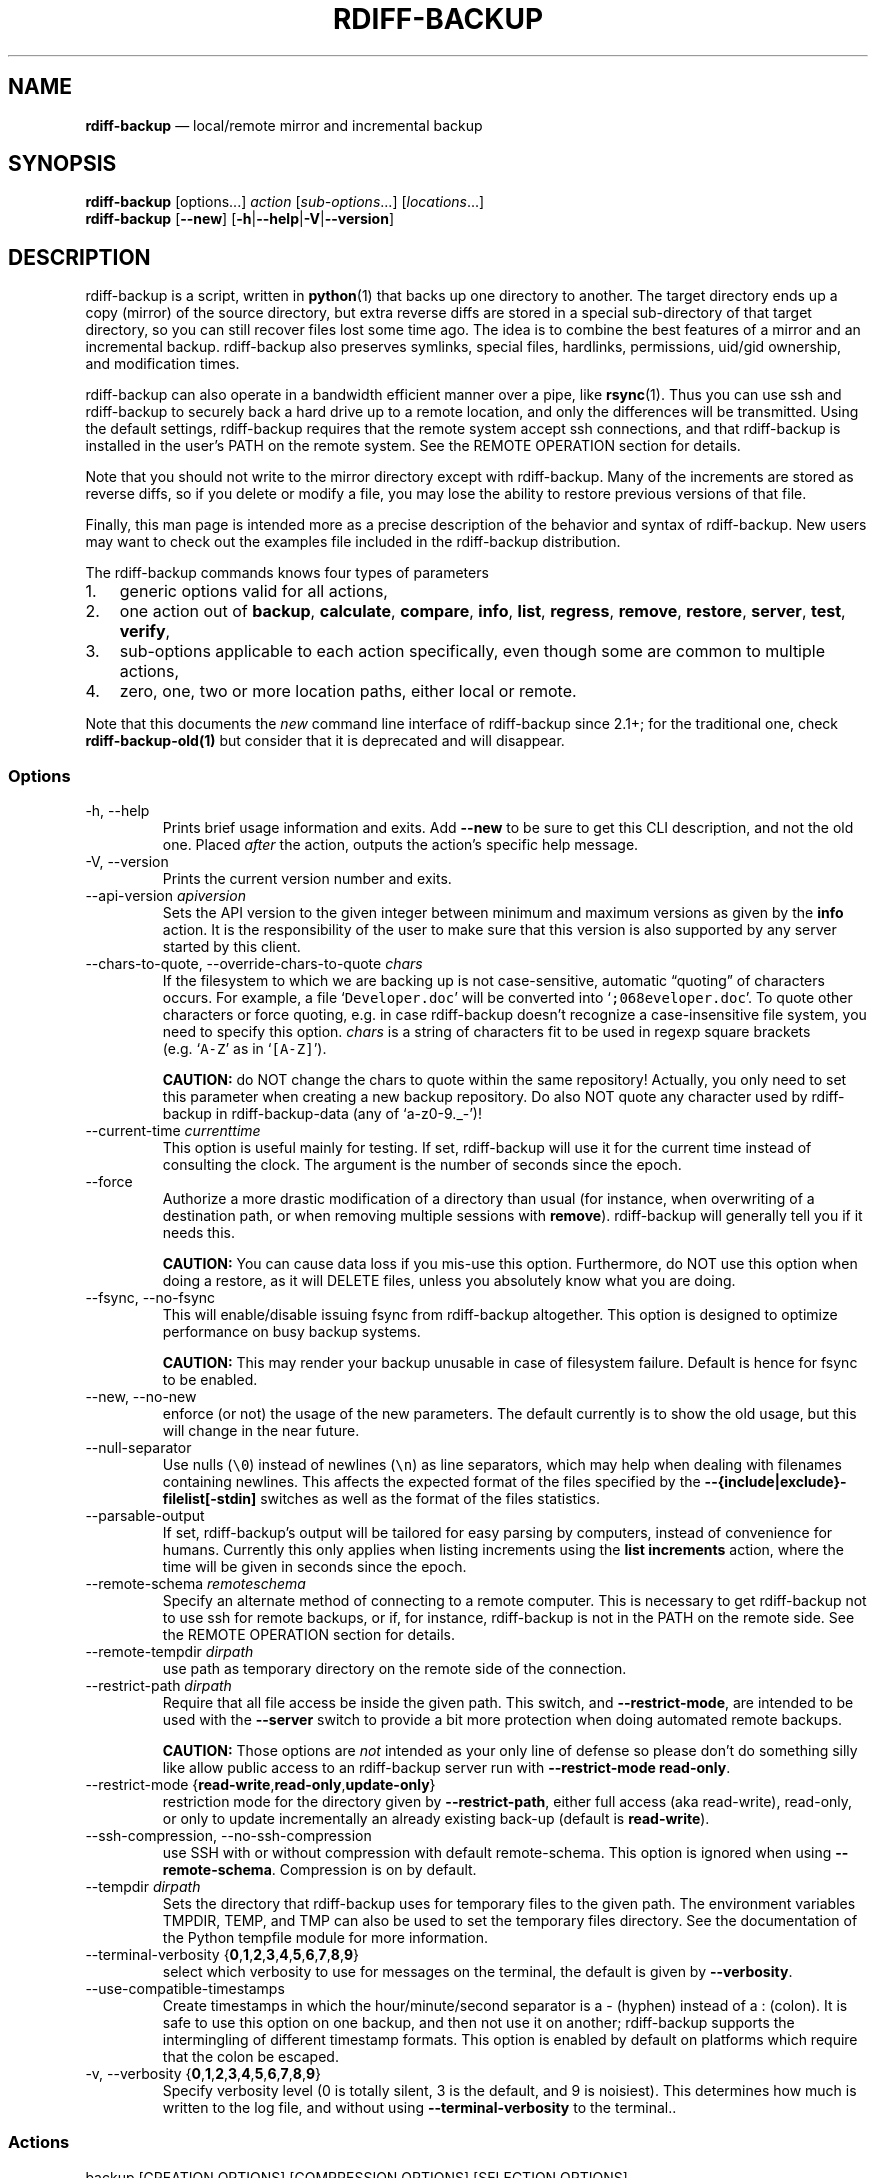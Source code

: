 .\" Automatically generated by Pandoc 2.13
.\"
.TH "RDIFF-BACKUP" "1" "April 2021" "Version 2.1.0a1" "User Manual"
.hy
.SH NAME
.PP
\f[B]rdiff-backup\f[R] \[em] local/remote mirror and incremental backup
.SH SYNOPSIS
.PP
\f[B]rdiff-backup\f[R] [options\&...] \f[I]action\f[R]
[\f[I]sub-options\f[R]\&...] [\f[I]locations\f[R]\&...]
.PD 0
.P
.PD
\f[B]rdiff-backup\f[R] [\f[B]--new\f[R]]
[\f[B]-h\f[R]|\f[B]--help\f[R]|\f[B]-V\f[R]|\f[B]--version\f[R]]
.SH DESCRIPTION
.PP
rdiff-backup is a script, written in \f[B]python\f[R](1) that backs up
one directory to another.
The target directory ends up a copy (mirror) of the source directory,
but extra reverse diffs are stored in a special sub-directory of that
target directory, so you can still recover files lost some time ago.
The idea is to combine the best features of a mirror and an incremental
backup.
rdiff-backup also preserves symlinks, special files, hardlinks,
permissions, uid/gid ownership, and modification times.
.PP
rdiff-backup can also operate in a bandwidth efficient manner over a
pipe, like \f[B]rsync\f[R](1).
Thus you can use ssh and rdiff-backup to securely back a hard drive up
to a remote location, and only the differences will be transmitted.
Using the default settings, rdiff-backup requires that the remote system
accept ssh connections, and that rdiff-backup is installed in the
user\[cq]s PATH on the remote system.
See the REMOTE OPERATION section for details.
.PP
Note that you should not write to the mirror directory except with
rdiff-backup.
Many of the increments are stored as reverse diffs, so if you delete or
modify a file, you may lose the ability to restore previous versions of
that file.
.PP
Finally, this man page is intended more as a precise description of the
behavior and syntax of rdiff-backup.
New users may want to check out the examples file included in the
rdiff-backup distribution.
.PP
The rdiff-backup commands knows four types of parameters
.IP "1." 3
generic options valid for all actions,
.IP "2." 3
one action out of \f[B]backup\f[R], \f[B]calculate\f[R],
\f[B]compare\f[R], \f[B]info\f[R], \f[B]list\f[R], \f[B]regress\f[R],
\f[B]remove\f[R], \f[B]restore\f[R], \f[B]server\f[R], \f[B]test\f[R],
\f[B]verify\f[R],
.IP "3." 3
sub-options applicable to each action specifically, even though some are
common to multiple actions,
.IP "4." 3
zero, one, two or more location paths, either local or remote.
.PP
Note that this documents the \f[I]new\f[R] command line interface of
rdiff-backup since 2.1+; for the traditional one, check
\f[B]rdiff-backup-old(1)\f[R] but consider that it is deprecated and
will disappear.
.SS Options
.TP
-h, --help
Prints brief usage information and exits.
Add \f[B]--new\f[R] to be sure to get this CLI description, and not the
old one.
Placed \f[I]after\f[R] the action, outputs the action\[cq]s specific
help message.
.TP
-V, --version
Prints the current version number and exits.
.TP
--api-version \f[I]apiversion\f[R]
Sets the API version to the given integer between minimum and maximum
versions as given by the \f[B]info\f[R] action.
It is the responsibility of the user to make sure that this version is
also supported by any server started by this client.
.TP
--chars-to-quote, --override-chars-to-quote \f[I]chars\f[R]
If the filesystem to which we are backing up is not case-sensitive,
automatic \[lq]quoting\[rq] of characters occurs.
For example, a file `\f[C]Developer.doc\f[R]' will be converted into
`\f[C];068eveloper.doc\f[R]'.
To quote other characters or force quoting, e.g.\ in case rdiff-backup
doesn\[cq]t recognize a case-insensitive file system, you need to
specify this option.
\f[I]chars\f[R] is a string of characters fit to be used in regexp
square brackets (e.g.\ `\f[C]A-Z\f[R]' as in `\f[C][A-Z]\f[R]').
.RS
.PP
\f[B]CAUTION:\f[R] do NOT change the chars to quote within the same
repository! Actually, you only need to set this parameter when creating
a new backup repository.
Do also NOT quote any character used by rdiff-backup in
rdiff-backup-data (any of `a-z0-9._-')!
.RE
.TP
--current-time \f[I]currenttime\f[R]
This option is useful mainly for testing.
If set, rdiff-backup will use it for the current time instead of
consulting the clock.
The argument is the number of seconds since the epoch.
.TP
--force
Authorize a more drastic modification of a directory than usual (for
instance, when overwriting of a destination path, or when removing
multiple sessions with \f[B]remove\f[R]).
rdiff-backup will generally tell you if it needs this.
.RS
.PP
\f[B]CAUTION:\f[R] You can cause data loss if you mis-use this option.
Furthermore, do NOT use this option when doing a restore, as it will
DELETE files, unless you absolutely know what you are doing.
.RE
.TP
--fsync, --no-fsync
This will enable/disable issuing fsync from rdiff-backup altogether.
This option is designed to optimize performance on busy backup systems.
.RS
.PP
\f[B]CAUTION:\f[R] This may render your backup unusable in case of
filesystem failure.
Default is hence for fsync to be enabled.
.RE
.TP
--new, --no-new
enforce (or not) the usage of the new parameters.
The default currently is to show the old usage, but this will change in
the near future.
.TP
--null-separator
Use nulls (\f[C]\[rs]0\f[R]) instead of newlines (\f[C]\[rs]n\f[R]) as
line separators, which may help when dealing with filenames containing
newlines.
This affects the expected format of the files specified by the
\f[B]--{include|exclude}-filelist[-stdin]\f[R] switches as well as the
format of the files statistics.
.TP
--parsable-output
If set, rdiff-backup\[cq]s output will be tailored for easy parsing by
computers, instead of convenience for humans.
Currently this only applies when listing increments using the \f[B]list
increments\f[R] action, where the time will be given in seconds since
the epoch.
.TP
--remote-schema \f[I]remoteschema\f[R]
Specify an alternate method of connecting to a remote computer.
This is necessary to get rdiff-backup not to use ssh for remote backups,
or if, for instance, rdiff-backup is not in the PATH on the remote side.
See the REMOTE OPERATION section for details.
.TP
--remote-tempdir \f[I]dirpath\f[R]
use path as temporary directory on the remote side of the connection.
.TP
--restrict-path \f[I]dirpath\f[R]
Require that all file access be inside the given path.
This switch, and \f[B]--restrict-mode\f[R], are intended to be used with
the \f[B]--server\f[R] switch to provide a bit more protection when
doing automated remote backups.
.RS
.PP
\f[B]CAUTION:\f[R] Those options are \f[I]not\f[R] intended as your only
line of defense so please don\[cq]t do something silly like allow public
access to an rdiff-backup server run with \f[B]--restrict-mode
read-only\f[R].
.RE
.TP
--restrict-mode {\f[B]read-write\f[R],\f[B]read-only\f[R],\f[B]update-only\f[R]}
restriction mode for the directory given by \f[B]--restrict-path\f[R],
either full access (aka read-write), read-only, or only to update
incrementally an already existing back-up (default is
\f[B]read-write\f[R]).
.TP
--ssh-compression, --no-ssh-compression
use SSH with or without compression with default remote-schema.
This option is ignored when using \f[B]--remote-schema\f[R].
Compression is on by default.
.TP
--tempdir \f[I]dirpath\f[R]
Sets the directory that rdiff-backup uses for temporary files to the
given path.
The environment variables TMPDIR, TEMP, and TMP can also be used to set
the temporary files directory.
See the documentation of the Python tempfile module for more
information.
.TP
--terminal-verbosity {\f[B]0\f[R],\f[B]1\f[R],\f[B]2\f[R],\f[B]3\f[R],\f[B]4\f[R],\f[B]5\f[R],\f[B]6\f[R],\f[B]7\f[R],\f[B]8\f[R],\f[B]9\f[R]}
select which verbosity to use for messages on the terminal, the default
is given by \f[B]--verbosity\f[R].
.TP
--use-compatible-timestamps
Create timestamps in which the hour/minute/second separator is a -
(hyphen) instead of a : (colon).
It is safe to use this option on one backup, and then not use it on
another; rdiff-backup supports the intermingling of different timestamp
formats.
This option is enabled by default on platforms which require that the
colon be escaped.
.TP
-v, --verbosity {\f[B]0\f[R],\f[B]1\f[R],\f[B]2\f[R],\f[B]3\f[R],\f[B]4\f[R],\f[B]5\f[R],\f[B]6\f[R],\f[B]7\f[R],\f[B]8\f[R],\f[B]9\f[R]}
Specify verbosity level (0 is totally silent, 3 is the default, and 9 is
noisiest).
This determines how much is written to the log file, and without using
\f[B]--terminal-verbosity\f[R] to the terminal..
.SS Actions
.TP
backup [CREATION OPTIONS] [COMPRESSION OPTIONS] [SELECTION OPTIONS] [FILESYSTEM OPTIONS] [USER GROUP OPTIONS] [STATISTICS OPTIONS] \f[I]sourcedir\f[R] \f[I]targetdir\f[R]
back-up a source directory to a target backup repository.
.TP
calculate [--method \f[B]average\f[R]] \f[I]statfile1\f[R] \f[I]statfile2\f[R] [\&...]
calculate average across multiple statistics files
.RS
.TP
--method \f[B]average\f[R]
there is currently only one method and it is the default, but it might
change in the future.
.RE
.TP
compare [SELECTION OPTIONS] [--method \f[I]method\f[R]] [--at \f[I]time\f[R]] \f[I]sourcedir\f[R] \f[I]targetdir\f[R]
Compare a directory with the backup set at the given time.
This can be useful to see how archived data differs from current data,
or to check that a backup is current.
.RS
.TP
--method \f[I]method\f[R]
method used to compare can be either \f[B]meta\f[R], \f[B]full\f[R] or
\f[B]hash\f[R], where the default is \f[B]meta\f[R], which is also how
rdiff-backup decides which file needs to be backed-up.
Note that with \f[B]full\f[R], the repository data will be copied in its
entirety to the source side and compared byte by byte.
This is the slowest but most complete compare method.
With \f[B]hash\f[R] only the SHA1 checksum of regular files will be
compared.
With \f[B]meta\f[R] only the metadata of files will be compared (name,
size, date, type, etc).
.TP
--at \f[I]time\f[R]
at which \f[I]time\f[R] of the back-up directory should the comparaison
take place.
The default is \f[B]now\f[R], meaning the latest version.
See TIME FORMATS for details.
.RE
.TP
info
outputs information about the current system in YAML format, so that it
can be used in a bug report, and exits.
.TP
list \f[B]files\f[R] [\f[B]--changed-since\f[R] \f[I]time\f[R]|\f[B]--at\f[R] \f[I]time\f[R]] \f[I]repository\f[R]
list modified or existing files in a given back-up repository.
.RS
.TP
--changed-since \f[I]time\f[R]
List the files that have changed in the destination directory since the
given time.
See TIME FORMATS for the format of time.
If a directory in the archive is specified, list only the files under
that directory.
This option does not read the source directory; it is used to compare
the contents of two different rdiff-backup sessions.
See TIME FORMATS for details.
.TP
--at \f[I]time\f[R]
List the files in the archive that were present at the given time.
If a directory in the archive is specified, list only the files under
that directory.
See TIME FORMATS for details.
.RE
.TP
list \f[B]increments\f[R] [\f[B]--no-size\f[R]|\f[B]--size\f[R]] \f[I]repository\f[R]
list increments with date in a given back-up repository.
.RS
.TP
--no-size,--size
Show or not the size of each increment in the repository.
The default is to \f[I]not\f[R] show sizes.
When showing sizes, it becomes allowable to specify a directory within a
repository, then only the cumulated sizes of that directory will be
shown.
.RE
.TP
regress [COMPRESSION OPTIONS] [USER GROUP OPTIONS] [TIMESTAMP OPTIONS] \f[I]repository\f[R]
If an rdiff-backup session fails, this action will undo the failed
directory.
This happens automatically if you attempt to back-up to a directory and
the last backup failed.
.TP
remove \f[B]increments\f[R] \f[B]--older-than\f[R] \f[I]time\f[R]
Remove the incremental backup information in the destination directory
that has been around longer than the given time, or the oldest one if no
time is provided.
.RS
.PP
By default, rdiff-backup will only delete information from one session
at a time.
To remove two or more sessions at the same time, supply the
\f[B]--force\f[R] option (rdiff-backup will tell you if it is required).
.PP
Note that snapshots of deleted files are covered by this operation.
Thus if you deleted a file two weeks ago, backed up immediately
afterwards, and then ran rdiff-backup with
`\f[C]remove increments --older-than 10D\f[R]' today, no trace of that
file would remain.
.TP
--older-than \f[I]time\f[R]
all the increments older than the given time will be deleted.
See TIME FORMATS for details.
.RE
.TP
restore [CREATION OPTIONS] [COMPRESSION OPTIONS] [SELECTION OPTIONS] [FILESYSTEM OPTIONS] [USER GROUP OPTIONS] [\f[B]--at\f[R] \f[I]time\f[R]|\f[B]--increment\f[R]] \f[I]source\f[R] \f[I]targetdir\f[R]
restore a source backup repository at a specific time or a specific
source increment to a target directory.
See RESTORING for details.
.RS
.TP
--at \f[I]time\f[R]
the \f[I]source\f[R] parameter is interpreted as a back-up directory,
and the content is restored from the given time.
See TIME FORMATS for details.
.TP
--increment
the \f[I]source\f[R] parameter is expected to be an increment within a
back-up repository, to be restored into the given target directory.
.RE
.TP
server
Enter server mode (not to be invoked directly, but instead used by
another rdiff-backup process on a remote computer).
.TP
test \f[I]remote_location_1\f[R] [\f[I]remote_location_2\f[R] \&...]
Test for the presence of a compatible rdiff-backup server as specified
in the following remote location argument(s) (of which the filename
section will be ignored).
See the REMOTE OPERATION section for details.
.TP
verify \f[B]--at\f[R] \f[I]time\f[R] \f[I]location\f[R]
Check all the data in the repository at the given time by computing the
SHA1 hash of all the regular files and comparing them with the hashes
stored in the metadata file.
.RS
.TP
--at \f[I]time\f[R]
the time of the data which needs to be verified.
See TIME FORMATS for details.
.RE
.SH COMPRESSION OPTIONS
.TP
--compression, --no-compression
Disable the default gzip compression of most of the \f[C].snapshot\f[R]
and \f[C].diff\f[R] increment files stored in the rdiff-backup-data
directory.
A backup volume can contain compressed and uncompressed increments, so
using this option inconsistently is fine.
.TP
--not-compressed-regexp \f[I]regexp\f[R]
Do not compress increments based on files whose filenames match regexp.
The default includes many common audiovisual and archive files, and may
be found from the help.
.SH CREATION OPTIONS
.TP
--create-full-path
Normally only the final directory of the destination path will be
created if it does not exist.
With this option, all missing directories on the destination path will
be created.
Use this option with care: if there is a typo in the remote path, the
remote filesystem could fill up very quickly (by creating a duplicate
backup tree).
For this reason this option is primarily aimed at scripts which automate
backups.
.SH FILESYSTEM OPTIONS
.TP
--acls, --no-acls
enable/disable back-up of Access Control Lists.
.TP
--carbonfile, --no-carbonfile
enable/disable back-up of carbon files (MacOS X).
.TP
--eas, --no-eas
enable/disable back-up of Extended Attributes.
.TP
--resource-forks, --no-resource-forks
enable/disable back-up of resource forks (MacOS X).
.TP
--hard-links, --no-hard-links
do (or not) keep hard-link relationships between files.
Disabling hard-links generally increases the disk space usage but
decreases memory usage.
Hard-links are disabled by default if the backup source or restore
destination is running on native Windows.
.TP
--compare-inode, --no-compare-inode
This option prevents rdiff-backup from flagging a hardlinked file as
changed when its device number and/or inode changes.
This option is useful in situations where the source filesystem lacks
persistent device and/or inode numbering.
For example, network filesystems may have mount-to-mount differences in
their device number (but possibly stable inode numbers); USB/1394
devices may come up at different device numbers each remount (but would
generally have same inode number); and there are filesystems which
don\[cq]t even have the same inode numbers from use to use.
Without the option rdiff-backup may generate unnecessary numbers of tiny
diff files.
.TP
--never-drop-acls
Exit with error instead of dropping ACLs or ACL entries.
Normally this may happen (with a warning) because the destination does
not support them or because the relevant user/group names do not exist
on the destination side.
.SH SELECTION OPTIONS
.PP
This section only quickly lists the existing options, the section FILE
SELECTION explains those more in details.
.SS Globs, Regex, File lists selection
.TP
--include,--exclude \f[I]glob\f[R]
Include/exclude the file or files matched by \f[I]glob\f[R] (also known
as shell pattern).
If a directory is excluded, then files under that directory will also be
excluded.
.TP
--include-globbing-filelist,--exclude-globbing-filelist \f[I]globsfile\f[R]
Include/exclude according to the listed globs, similar to
\f[B]--include\f[R] or \f[B]--exclude\f[R].
.TP
--include-globbing-filelist-stdin,--exclude-globbing-filelist-stdin
Like the previous option but the list of globs is coming from standard
input.
.TP
--include-regexp,--exclude-regexp \f[I]regexp\f[R]
Include/exclude files matching the given regexp (according to Python
rules).
.TP
--include-filelist,--exclude-filelist \f[I]listfile\f[R]
Include/exclude the files listed in \f[I]filelist\f[R].
This is a best fit for an automatically generated list of files, else
use globbing.
.TP
--include-filelist-stdin,--exclude-filelist-stdin
Like the previous but the filelist is coming from standard input.
.SS Special files selection
.PP
\f[B]NOTE:\f[R] All special files are included by default, so that
including them explicitly isn\[cq]t generally required.
Exceptions are described.
.TP
--include-device-files,--exclude-device-files
Include/exclude all device files.
This can be useful for security/permissions reasons or if rdiff-backup
is not handling device files correctly.
.TP
--include-fifos,--exclude-fifos
Include/exclude all fifo files.
.TP
--include-sockets,--exclude-sockets
Include/exclude all socket files.
.TP
--include-symbolic-links,--exclude-symbolic-links
Include/exclude all symbolic links.
Contrary to the general rule, symlinks are excluded by default under
Windows so that NTFS reparse points aren\[cq]t backed-up.
.TP
--include-special-files,--exclude-special-files
Include/exclude all the special files listed above.
.SS Other selections
.TP
--include-other-filesystems,--exclude-other-filesystems
Include/exclude files on file systems (identified by device number)
other than the file system the root of the source directory is on.
The default is to include other filesystems.
.TP
--include-if-present,--exclude-if-present \f[I]filename\f[R]
Include/exclude directories if they contain the given
\f[I]filename\f[R].
.TP
--max-file-size \f[I]sizeinbytes\f[R]
Exclude files that are larger than the given size in bytes.
.TP
--min-file-size \f[I]sizeinbytes\f[R]
Exclude files that are smaller than the given size in bytes.
.SH STATISTICS OPTIONS
.TP
--file-statistics, --no-file-statistics
Enable/disable writing to the `\f[C]file_statistics\f[R]' file in the
rdiff-backup-data directory.
rdiff-backup will run slightly quicker and take up a bit less space.
Default is to write the statistics file(s).
.RS
.PP
See the FILES section for more information about statistics files.
.RE
.TP
--no-print-statistics, --print-statistics
Summary statistics will be printed (or not) after a successful backup.
Even if disabled (the default), this information will still be available
from the session statistics file.
.SH TIMESTAMP OPTIONS
.TP
--allow-duplicate-timestamps
This option is only to be used if you encounter the issue of metadata
mirrors with the same timestamp.
In such cases, you may use this flag to first recover from the failed
backup with something like
.RS
.IP
.nf
\f[C]
 rdiff-backup --allow-duplicate-timestamps \[rs]
              --check-destination-dir {targetdir}
\f[R]
.fi
.PP
after which you will need to remove those old duplicate entries using
the \f[B]remove increments\f[R] action.
.RE
.SH USER GROUP OPTIONS
.PP
See the USERS AND GROUPS section for more information.
.TP
--group-mapping-file \f[I]mapfile\f[R]
Map group names and IDs according to the group mapping file
\f[I]mapfile\f[R].
.TP
--user-mapping-file \f[I]mapfile\f[R]
Map user names and IDs according to the user mapping file
\f[I]mapfile\f[R].
.TP
--preserve-numerical-ids
If set, rdiff-backup will preserve uids/gids instead of trying to
preserve unames and gnames.
.SH RESTORING
.PP
There are two ways to tell rdiff-backup to restore a file or directory:
.IP "1." 3
you can run rdiff-backup \f[B]restore\f[R] on a mirror file and define a
time from which to restore (by default the latest one).
.IP "2." 3
you can run the \f[B]restore\f[R] action on an increment file with the
sub-option \f[B]--increment\f[R].
.PP
For example, suppose in the past you have run:
.IP
.nf
\f[C]
rdiff-backup backup /usr /usr.backup
\f[R]
.fi
.PP
to back up the `\f[C]/usr\f[R]' directory into the
`\f[C]/usr.backup\f[R]' directory, and now want a copy of the
`\f[C]/usr/local\f[R]' directory the way it was 3 days ago placed at
`\f[C]/usr/local.old\f[R]'.
.PP
One way to do this is to run:
.IP
.nf
\f[C]
rdiff-backup restore --at 3D /usr.backup/local /usr/local.old
\f[R]
.fi
.PP
where above the \[lq]3D\[rq] means 3 days (for other ways to specify the
time, see the TIME FORMATS section).
The `\f[C]/usr.backup/local\f[R]' directory was selected, because that
is the directory containing the current version of
`\f[C]usr/local\f[R]'.
.PP
Note that the parameter of \f[B]--at\f[R] always specifies an exact
time.
(So \[lq]3D\[rq] refers to the moment 72 hours before the present).
If there was no backup made at that time, rdiff-backup restores the
state recorded for the previous backup.
For instance, in the above case, if \[lq]3D\[rq] is used, and there are
only backups from 2 days and 4 days ago, `\f[C]/usr/local\f[R]' as it
was 4 days ago will be restored.
.PP
The second way to restore files involves finding the corresponding
increment file.
It would be in the `\f[C]/backup/rdiff-backup-data/increments/usr\f[R]'
directory, and its name would be something like
`\f[C]local.2002-11-09T12:43:53-04:00.dir\f[R]' where the time indicates
it is from 3 days ago.
Note that the increment files all end in `\f[C].diff\f[R]',
`\f[C].snapshot\f[R]', `\f[C].dir\f[R]', or `\f[C].missing\f[R]', where
`\f[C].missing\f[R]' just means that the file didn\[cq]t exist at that
time (finally, some of these may be gzip-compressed, and have an extra
`\f[C].gz\f[R]' to indicate this).
Then running:
.IP
.nf
\f[C]
rdiff-backup restore --increment \[rs]
    /backup/rdiff-backup-data/increments/usr/local.{time}.dir \[rs]
    /usr/local.old
\f[R]
.fi
.PP
would also restore the file as desired.
.PP
If you are not sure exactly which version of a file you need, it is
probably easiest to either restore from the increments files as
described immediately above, or to see which increments are available
with `\f[C]list increments\f[R]', and then specify an exact time with
\f[B]--at\f[R].
.SH TIME FORMATS
.PP
rdiff-backup uses time strings in two places.
.PP
Firstly, all of the increment files rdiff-backup creates will have the
time in their filenames in the w3 datetime format as described in a w3
note at <https://www.w3.org/TR/NOTE-datetime>.
Basically they look like \[lq]2001-07-15T04:09:38-07:00\[rq], which is
basically
\[lq]{Year}-{Month}-{Day}T{Hours}:{Minutes}:{Seconds}{Timezone}\[rq],
the time zone being 7 hours \f[I]behind\f[R] UTC in this example (hence
the minus).
.PP
Secondly, the \f[B]--at\f[R], \f[B]--changed-since\f[R],
\f[B]--older-than\f[R] options take a time string, which can be given in
any of several formats:
.IP "1." 3
the string \[lq]now\[rq] (refers to the current time)
.IP "2." 3
a sequences of digits, like \[lq]123456890\[rq] (indicating the time in
seconds after the epoch)
.IP "3." 3
A string like \[lq]2002-01-25T07:00:00+02:00\[rq] in datetime format
.IP "4." 3
An interval, which is a number followed by one of the characters s, m,
h, D, W, M, or Y (indicating seconds, minutes, hours, days, weeks,
months, or years respectively), or a series of such pairs.
In this case the string refers to the time that preceded the current
time by the length of the interval.
For instance, \[lq]1h78m\[rq] indicates the time that was one hour and
78 minutes ago.
The calendar here is unsophisticated: a month is always 30 days, a year
is always 365 days, and a day is always 86400 seconds.
.IP "5." 3
A date format of the form \[lq]YYYY/MM/DD\[rq], \[lq]YYYY-MM-DD\[rq],
\[lq]MM/DD/YYYY\[rq], or \[lq]MM-DD-YYYY\[rq], which indicates midnight
on the day in question, relative to the current timezone settings.
For instance, \[lq]2002/3/5\[rq], \[lq]03-05-2002\[rq], and
\[lq]2002-3-05\[rq] all mean March 5th, 2002 (needless to say that
starting with the year is less confusing for non-Americans).
.IP "6." 3
A backup session specification which is a non-negative integer followed
by `\f[C]B\f[R]'.
For instance, `\f[C]0B\f[R]' specifies the time of the current mirror,
and `\f[C]3B\f[R]' specifies the time of the 3rd newest increment.
.SH REMOTE OPERATION
.PP
In order to access remote files, rdiff-backup opens up a pipe to a copy
of rdiff-backup running on the remote machine.
Thus rdiff-backup must be installed on both ends.
To open this pipe, rdiff-backup first splits the location into
`\f[C]host_info::pathname\f[R]'.
It then substitutes `\f[C]host_info\f[R]' into the remote schema, and
runs the resulting command, reading its input and output.
.PP
The default remote schema is
`\f[C]ssh -C {h} rdiff-backup --server\f[R]' where `\f[C]host_info\f[R]'
is substituted for `\f[C]{h}\f[R]'.
So if the `\f[C]host_info\f[R]' is `\f[C]user\[at]host.net\f[R]', then
rdiff-backup runs
`\f[C]ssh user\[at]host.net rdiff-backup --server\f[R]'.
Using \f[B]--remote-schema\f[R], rdiff-backup can invoke an arbitrary
command in order to open up a remote pipe.
For instance,
.IP
.nf
\f[C]
rdiff-backup backup --remote-schema \[aq]cd /usr; {h}\[aq] \[rs]
                    foo \[aq]rdiff-backup --server\[aq]::bar
\f[R]
.fi
.PP
is basically equivalent to (but slower than)
.IP
.nf
\f[C]
rdiff-backup backup foo /usr/bar
\f[R]
.fi
.PP
Concerning quoting, if for some reason you need to put two consecutive
colons in the `\f[C]host_info\f[R]' section of a
`\f[C]host_info::pathname\f[R]' argument, or in the pathname of a local
file, you can quote one of them by prepending a backslash.
So in `\f[C]a\[rs]::b::c\f[R]', `\f[C]host_info\f[R]' is
`\f[C]a::b\f[R]' and the pathname is `\f[C]c\f[R]'.
Similarly, if you want to refer to a local file whose filename contains
two consecutive colons, like `\f[C]strange::file\f[R]', you\[cq]ll have
to quote one of the colons as in `\f[C]strange\[rs]::file\f[R]'.
Because the backslash is a quote character in these circumstances, it
too must be quoted to get a literal backslash, so
`\f[C]foo\[rs]::\[rs]\[rs]bar\f[R]' evaluates to
`\f[C]foo::\[rs]bar\f[R]'.
To make things more complicated, because the backslash is also a common
shell quoting character, you may need to type in
`\f[C]\[rs]\[rs]\[rs]\[rs]\f[R]' at the shell prompt to get a literal
backslash.
.PP
You may also use the placehoders `\f[C]{vx}\f[R]', `\f[C]{vy}\f[R]' and
`\f[C]{vz}\f[R]' for the `\f[C]x.y.z\f[R]' version of rdiff-backup, so
that you can have multiple versions of rdiff-backup installed on the
server, and automatically targeted from the client.
.PP
For example, if you have rdiff-backup 2.1.5 and 2.2.1 installed in
virtual environments on the server, respectively under
`\f[C]/usr/local/lib/rdiff-backup-2.0\f[R]' and
`\f[C]/usr/local/lib/rdiff-backup-2.1\f[R]' (we assume that the
z-Version isn\[cq]t relevant to any kind of compatibility), then the
client may be called with the following remote schema:
.IP
.nf
\f[C]
ssh -C {h} /usr/local/lib/rdiff-backup-{vx}.{vy} --server
\f[R]
.fi
.PP
The client will then use the correct version of rdiff-backup based on
its own version `\f[C]x.y.z\f[R]'.
You\[cq]ll find more explanations in the \f[B]migration.md\f[R] file in
the documentation.
.PP
And finally, to include a literal `\f[C]%\f[R]' in the string specified
by \f[B]--remote-schema\f[R], quote it with another `\f[C]%\f[R]', as in
`\f[C]%%\f[R]' (this is due to the compatibility with the deprecated
host placeholder `\f[C]%s\f[R]', which you shouldn\[cq]t use anymore).
.PP
Although ssh itself may be secure, using rdiff-backup in the default way
presents some security risks.
For instance if the server is run as root, then an attacker who
compromised the client could then use rdiff-backup to overwrite
arbitrary server files by \[lq]backing up\[rq] over them.
Such a setup can be made more secure by using the sshd configuration
option `\f[C]command=\[dq]rdiff-backup --server\[dq]\f[R]' possibly
along with the \f[B]--restrict-path\f[R] and \f[B]--restrict-mode\f[R]
options to rdiff-backup.
For more information, see the web page, the wiki, and the entries for
those options on this man page.
.SH FILE SELECTION
.PP
rdiff-backup has a number of file selection options.
When rdiff-backup is run, it searches through the given source directory
and backs up all the files matching the specified options.
This selection system may appear complicated, but it is supposed to be
flexible and easy-to-use.
If you just want to learn the basics, first look at the selection
examples in the examples.html file included in the package, or on the
web at <https://rdiff-backup.net/docs/examples.html>.
.PP
rdiff-backup\[cq]s selection system was originally inspired by
\f[B]rsync\f[R](1), but there are many differences.
For instance, trailing backslashes have no special significance.
.PP
\f[B]IMPORTANT:\f[R] include and exclude patterns under Windows solely
support slashes `\f[C]/\f[R]' as file separators, given that backslashes
`\f[C]\[rs]\f[R]' have a special meaning in regex/glob patterns.
.PP
All the available file selection conditions are listed under SELECTION
OPTIONS.
.PP
Two principles need to be understood before really starting:
.IP "1." 3
pattern matching is stupid about paths, it just does pattern matching
and can\[cq]t interpret patterns like path, especially it can\[cq]t
resolve absolute into relative paths and vice-versa (compare with the
`\f[C]-path\f[R]' option of find).
.IP "2." 3
pattern matching is done on the complete path of each found file (no
partial matching and no file name matching).
Beware that complete path does \f[I]not\f[R] mean full path, it can be a
complete relative path.
.PP
For example, the pattern `\f[C]bar\f[R]' matches the path
`\f[C]bar\f[R]', but doesn\[cq]t match the path `\f[C]foo/bar\f[R]' and
neither the path `\f[C]./bar\f[R]'.
Both are matched by the pattern `\f[C]*/bar\f[R]', as well as by
`\f[C]**/bar\f[R]'.
This last pattern would match any path containing the file
`\f[C]bar\f[R]', e.g.\ `\f[C]foo/boz/bar\f[R]'.
.PP
Each file selection condition either matches or doesn\[cq]t match a
given file.
A given file is excluded by the file selection system exactly when the
first matching file selection condition specifies that the file be
excluded; otherwise the file is included.
When backing up, if a file is excluded, rdiff-backup acts as if that
file does not exist in the source directory.
When restoring, an excluded file is considered not to exist in either
the source or target directories.
.PP
For instance,
.IP
.nf
\f[C]
rdiff-backup backup --include /usr \[rs]
                    --exclude /usr /usr /backup
\f[R]
.fi
.PP
is exactly the same as
.IP
.nf
\f[C]
rdiff-backup backup /usr /backup
\f[R]
.fi
.PP
because the include and exclude directives match exactly the same files,
and the \f[B]--include\f[R] comes first, giving it precedence.
Similarly,
.IP
.nf
\f[C]
rdiff-backup backup --include /usr/local/bin \[rs]
                    --exclude /usr/local /usr /backup
\f[R]
.fi
.PP
would backup the `\f[C]/usr/local/bin\f[R]' directory (and its
contents), but not `\f[C]/usr/local/doc\f[R]'.
.PP
The include, exclude, include-globbing-filelist, and
exclude-globbing-filelist options accept extended shell globbing
patterns.
These patterns can contain the special patterns `\f[C]*\f[R]',
`\f[C]**\f[R]', `\f[C]?\f[R]', and `\f[C][...]\f[R]'.
As in a normal shell, `\f[C]*\f[R]' can be expanded to any string of
characters not containing `\f[C]/\f[R]', `\f[C]?\f[R]' expands to any
character except `\f[C]/\f[R]', and `\f[C][...]\f[R]' expands to a
single character of those characters specified (ranges are acceptable).
The new special pattern, `\f[C]**\f[R]', expands to any string of
characters whether or not it contains `\f[C]/\f[R]'.
Furthermore, if the pattern starts with `\f[C]ignorecase:\f[R]' (case
insensitive), then this prefix will be removed and any character in the
string can be replaced with an upper- or lowercase version of itself.
.PP
If you need to match filenames which contain the above globbing
characters, they may be escaped using a backslash `\f[C]\[rs]\f[R]'.
The backslash will only escape the character following it so for
`\f[C]**\f[R]' you will need to use `\f[C]\[rs]*\[rs]*\f[R]' to avoid
escaping it to the `\f[C]*\f[R]' globbing character.
.PP
Remember that you may need to quote these characters when typing them
into a shell, so the shell does not interpret the globbing patterns
before rdiff-backup sees them.
.PP
The \f[B]--exclude\f[R] \f[I]pattern\f[R] option matches a file if and
only if:
.IP "1." 3
pattern can be expanded into the file\[cq]s filename, or
.IP "2." 3
the file is inside a directory matched by the option.
.PP
Conversely, \f[B]--include\f[R] \f[I]pattern\f[R] matches a file if and
only if:
.IP "1." 3
pattern can be expanded into the file\[cq]s filename,
.IP "2." 3
the file is inside a directory matched by the option, or
.IP "3." 3
the file is a directory which contains a file matched by the option.
.PP
For example,
.IP
.nf
\f[C]
--exclude /usr/local
\f[R]
.fi
.PP
matches `\f[C]/usr/local\f[R]', `\f[C]/usr/local/lib\f[R]', and
`\f[C]/usr/local/lib/netscape\f[R]'.
It is the same as
.IP
.nf
\f[C]
--exclude /usr/local --exclude \[aq]/usr/local/**\[aq]
\f[R]
.fi
.PP
And similarly:
.IP
.nf
\f[C]
--include /usr/local
\f[R]
.fi
.PP
specifies that `\f[C]/usr\f[R]', `\f[C]/usr/local\f[R]',
`\f[C]/usr/local/lib\f[R]', and `\f[C]/usr/local/lib/netscape\f[R]' (but
not `\f[C]/usr/doc\f[R]') all be backed up.
Thus you don\[cq]t have to worry about including parent directories to
make sure that included subdirectories have somewhere to go.
Finally,
.IP
.nf
\f[C]
--include ignorecase:\[aq]/usr/[a-z0-9]foo/*/**.py\[aq]
\f[R]
.fi
.PP
would match a file like `\f[C]/usr/5fOO/hello/there/world.py\f[R]'.
If it did match anything, it would also match `\f[C]/usr\f[R]'.
If there is no existing file that the given pattern can be expanded
into, the option will not match `\f[C]/usr\f[R]'.
.PP
The \f[B]--include-filelist\f[R], \f[B]--exclude-filelist\f[R],
\f[B]--include-filelist-stdin\f[R], and
\f[B]--exclude-filelist-stdin\f[R] options also introduce file selection
conditions.
They direct rdiff-backup to read in a file, each line of which is a file
specification, and to include or exclude the matching files.
Lines are separated by newlines or nulls, depending on whether the
\f[B]--null-separator\f[R] switch was given.
Each line in a filelist is interpreted similarly to the way extended
shell patterns are, with a few exceptions:
.IP "1." 3
Globbing patterns like `\f[C]*\f[R]', `\f[C]**\f[R]', `\f[C]?\f[R]', and
`\f[C][...]\f[R]' are not expanded.
\[cq]
.IP "2." 3
Include patterns do not match files in a directory that is included.
So `\f[C]/usr/local\f[R]' in an include file will not match
`\f[C]/usr/local/doc\f[R]'.
.IP "3." 3
Lines starting with `+ [\&...]' (plus followed by a space) are
interpreted as include directives, even if found in a filelist
referenced by \f[B]--exclude-filelist\f[R].
Similarly, lines starting with `- [\&...]' (minus followed by a space)
exclude files even if they are found within an include filelist.
.PP
For example, if the file `\f[C]list.txt\f[R]' contains the lines:
.IP
.nf
\f[C]
/usr/local
- /usr/local/doc
/usr/local/bin
+ /var
- /var
\f[R]
.fi
.PP
then `\f[C]--include-filelist list.txt\f[R]' would include
`\f[C]/usr\f[R]', `\f[C]/usr/local\f[R]', and
`\f[C]/usr/local/bin\f[R]'.
It would exclude `\f[C]/usr/local/doc\f[R]',
`\f[C]/usr/local/doc/python\f[R]', etc.
It neither excludes nor includes `\f[C]/usr/local/man\f[R]', leaving the
fate of this directory to the next specification condition.
Finally, it is undefined what happens with \f[C]\[aq]/var\f[R]\[cq].
A single file list should not contain conflicting file specifications.
.PP
The \f[B]--include-globbing-filelist\f[R] and
\f[B]--exclude-globbing-filelist\f[R] options also specify filelists,
but each line in the filelist will be interpreted as a globbing pattern
the way \f[B]--include\f[R] and \f[B]--exclude\f[R] options are
interpreted (although `\f[C]+\f[R]' and `\f[C]-\f[R]' prefixing is still
allowed).
For instance, if the file `\f[C]globbing-list.txt\f[R]' contains the
lines:
.IP
.nf
\f[C]
dir/foo
\f[R]
.fi
.PP
Then `\f[C]--include-globbing-filelist globbing-list.txt\f[R]' would be
exactly the same as specifying on the command line:
.IP
.nf
\f[C]
--include dir/foo --include dir/bar --exclude **
\f[R]
.fi
.PP
Finally, the \f[B]--include-regexp\f[R] and \f[B]--exclude-regexp\f[R]
allow files to be included and excluded if their filenames match a
python regular expression.
Regular expression syntax is too complicated to explain here, but is
covered in Python\[cq]s library reference.
Unlike the \f[B]--include\f[R] and \f[B]--exclude\f[R] options, the
regular expression options don\[cq]t match files containing or contained
in matched files.
So for instance
.IP
.nf
\f[C]
--include \[aq][0-9]{7}(?!foo)\[aq]
\f[R]
.fi
.PP
matches any files whose full pathnames contain 7 consecutive digits
which aren\[cq]t followed by `foo'.
However, it wouldn\[cq]t match `\f[C]/home\f[R]' even if
`\f[C]/home/ben/1234567\f[R]' existed.
.SH USERS AND GROUPS
.PP
There can be complications preserving ownership across systems.
For instance the username that owns a file on the source system may not
exist on the destination.
Here is how rdiff-backup maps ownership on the source to the destination
(or vice-versa, in the case of restoring):
.IP "1." 3
If the \f[B]--preserve-numerical-ids\f[R] option is given, the remote
files will always have the same uid and gid, both for ownership and ACL
entries.
This may cause unames and gnames to change.
.IP "2." 3
Otherwise, attempt to preserve the user and group names for ownership
and in ACLs.
This may result in files having different uids and gids across systems.
.IP "3." 3
If a name cannot be preserved (e.g.\ because the username does not
exist), preserve the original id, but only in cases of user and group
ownership.
For ACLs, omit any entry that has a bad user or group name.
.IP "4." 3
The \f[B]--user-mapping-file\f[R] and \f[B]--group-mapping-file\f[R]
options override this behavior.
If either of these options is given, the policy described in 2 and 3
above will be followed, but with the mapped user and group instead of
the original.
If you specify both \f[B]--preserve-numerical-ids\f[R] and one of the
mapping options, the behavior is undefined.
.PP
The user and group mapping files both have the same format:
.IP
.nf
\f[C]
old_name_or_id1:new_name_or_id1
old_name_or_id2:new_name_or_id2
[...etc...]
\f[R]
.fi
.PP
Each line should contain a name or id, followed by a colon
`\f[C]:\f[R]', followed by another name or id.
If a name or id is not listed, they are treated in the default way
described above.
.PP
When restoring, the above behavior is also followed, but note that the
original source user/group information will be the input, not the
already mapped user/group information present in the backup repository.
For instance, suppose you have mapped all the files owned by alice in
the source so that they are owned by ben in the repository, and now you
want to restore, making sure the files owned originally by alice are
still owned by alice.
In this case there is no need to use any of the mapping options.
However, if you wanted to restore the files so that the files originally
owned by alice on the source are now owned by ben, you would have to use
the mapping options, even though you just want the unames of the
repository\[cq]s files preserved in the restored files.
.PP
See USER GROUP OPTIONS for a list and description of related options.
.SH FILES
.TP
\f[I]any-config-file\f[R]
you can create a file with one option/action/sub-option per line and use
it on the command line with an ampersand prefix like
\f[I]\[at]any-config-file\f[R] and its content will be interpreted as if
given on the command line.
.RS
.PP
For example, creating a file `\f[C]mybackup\f[R]' with following
content:
.IP
.nf
\f[C]
--verbosity
5
backup
source_dir
target_dir
\f[R]
.fi
.PP
and calling `\f[C]rdiff-backup \[at]mybackup\f[R]' will be the same as
calling
`\f[C]rdiff-backup --verbosity 5 backup source_dir target_dir\f[R]'.
.RE
.TP
\f[B]session_statistics\f[R], \f[B]file_statistics\f[R]
Every session rdiff-backup saves various statistics into two files, the
session statistics file at
`\f[C]rdiff-backup-data/session_statistics.{datetime}.data\f[R]' and the
files statistics at
`\f[C]rdiff-backup-data/directory_statistics.{datetime}.data\f[R]'.
They are both text files and contain similar information: how many files
changed, how many were deleted, the total size of increment files
created, etc.
However, the session statistics file is intended to be very readable and
only describes the session as a whole.
The files statistics file is more compact (and slightly less readable)
but describes every directory backed up.
It also may be compressed to save space.
.RS
.PP
See also STATISTICS OPTIONS and the \f[B]--null-separator\f[R] option.
.RE
.TP
\f[B]backup.log\f[R], \f[B]restore.log\f[R], \f[B]error_log\f[R]
rdiff-backup will save various messages to the log file, which is
`\f[C]rdiff-backup-data/backup.log\f[R]' for backup sessions and
`\f[C]rdiff-backup-data/restore.log\f[R]' for restore sessions.
Generally what is written to this file will coincide with the messages
displayed to stdout or stderr, although this can be changed with the
\f[B]--terminal-verbosity\f[R] option.
.RS
.PP
Errors during backup are also written to a file
`\f[C]rdiff-backup-data/error_log.{datetime}.data\f[R]'.
.PP
The log files are not compressed and can become quite large if
rdiff-backup is run with high verbosity.
.RE
.SH ENVIRONMENT
.TP
\f[B]RDIFF_BACKUP_VERBOSITY\f[R]=\f[I][0-9]\f[R]
the default verbosity for log file and terminal, can be overwritten by
the corresponding options \f[B]-v/--verbosity\f[R] and
\f[B]--terminal-verbosity\f[R].
.SH BUGS
.TP
See GitHub issues:
<https://github.com/rdiff-backup/rdiff-backup/issues>
.TP
In doubt subscribe to and ask the mailing list:
<https://lists.nongnu.org/mailman/listinfo/rdiff-backup-users>
.SH SEE ALSO
.PP
\f[B]python\f[R](1), \f[B]rdiff\f[R](1), \f[B]rsync\f[R](1),
\f[B]ssh\f[R](1).
.PP
The main rdiff-backup web page is at <https://rdiff-backup.net/>.
It has more documentation, links to the mailing list and source code.
.SH AUTHORS
Ben Escoto <ben@emerose.org>; Eric Lavarde <ewl+rdiffbackup@lavar.de>.
